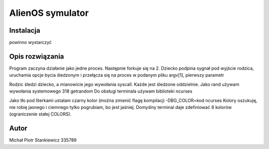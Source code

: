 AlienOS symulator
*****************

Instalacja
##########

.. code: sh
	make

powinno wystarczyć

Opis rozwiązania
################

Program zaczyna działanie jako jedne proces.
Następnie forkuje się na 2. 
Dziecko podpina sygnał pod wyjście rodzica, 
uruchamia opcje bycia śledzonym i przełącza się
na proces w podanym pliku argv[1], pierwszy parametr

Rodzic śledzi dziecko, a mianowicie jego wywołania 
syscall.
Każde jest śledzone oddzielnie. 
Jako rand używam wywołania systemowego 318 getrandom
Do obsługi terminala używam biblioteki ncurses

Jako tło pod literkami ustalam czarny kolor (można zmienić flagę kompilacji -DBG_COLOR=kod ncurses
Kolory oszukuję, nie robię jasnego i ciemnego tylko pogrubiam, bo jest jaśniej.
Domyślny terminal daje zdefiniować 8 kolorów (ograniczenie stałej COLORS).

Autor
#####

Michał Piotr Stankiewicz
335789


